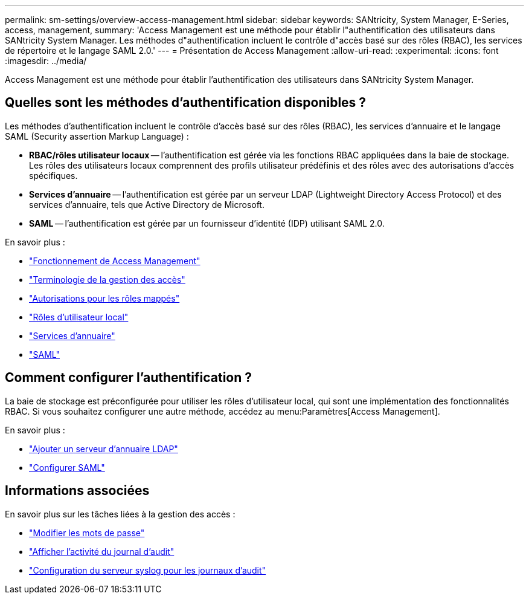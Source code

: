 ---
permalink: sm-settings/overview-access-management.html 
sidebar: sidebar 
keywords: SANtricity, System Manager, E-Series, access, management, 
summary: 'Access Management est une méthode pour établir l"authentification des utilisateurs dans SANtricity System Manager. Les méthodes d"authentification incluent le contrôle d"accès basé sur des rôles (RBAC), les services de répertoire et le langage SAML 2.0.' 
---
= Présentation de Access Management
:allow-uri-read: 
:experimental: 
:icons: font
:imagesdir: ../media/


[role="lead"]
Access Management est une méthode pour établir l'authentification des utilisateurs dans SANtricity System Manager.



== Quelles sont les méthodes d'authentification disponibles ?

Les méthodes d'authentification incluent le contrôle d'accès basé sur des rôles (RBAC), les services d'annuaire et le langage SAML (Security assertion Markup Language) :

* *RBAC/rôles utilisateur locaux* -- l'authentification est gérée via les fonctions RBAC appliquées dans la baie de stockage. Les rôles des utilisateurs locaux comprennent des profils utilisateur prédéfinis et des rôles avec des autorisations d'accès spécifiques.
* *Services d'annuaire* -- l'authentification est gérée par un serveur LDAP (Lightweight Directory Access Protocol) et des services d'annuaire, tels que Active Directory de Microsoft.
* *SAML* -- l'authentification est gérée par un fournisseur d'identité (IDP) utilisant SAML 2.0.


En savoir plus :

* link:how-access-management-works.html["Fonctionnement de Access Management"]
* link:access-management-terminology.html["Terminologie de la gestion des accès"]
* link:permissions-for-mapped-roles.html["Autorisations pour les rôles mappés"]
* link:access-management-with-local-user-roles.html["Rôles d'utilisateur local"]
* link:access-management-with-directory-services.html["Services d'annuaire"]
* link:access-management-with-saml.html["SAML"]




== Comment configurer l'authentification ?

La baie de stockage est préconfigurée pour utiliser les rôles d'utilisateur local, qui sont une implémentation des fonctionnalités RBAC. Si vous souhaitez configurer une autre méthode, accédez au menu:Paramètres[Access Management].

En savoir plus :

* link:add-directory-server.html["Ajouter un serveur d'annuaire LDAP"]
* link:configure-saml.html["Configurer SAML"]




== Informations associées

En savoir plus sur les tâches liées à la gestion des accès :

* link:change-passwords.html["Modifier les mots de passe"]
* link:view-audit-log-activity.html["Afficher l'activité du journal d'audit"]
* link:configure-syslog-server-for-audit-logs.html["Configuration du serveur syslog pour les journaux d'audit"]


